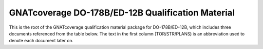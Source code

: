 GNATcoverage DO-178B/ED-12B Qualification Material
==================================================

This is the root of the GNATcoverage qualification material package for
DO-178B/ED-12B, which includes three documents referenced from the table
below. The text in the first column (TOR/STR/PLANS) is an abbreviation used to
denote each document later on.

.. csv-table:: Toplevel index
   :header: "Document", "Description"
   :widths: 20, 80
   :delim:  |
   
   `TOR <ITEMS/TOR/index.html>`_ | "Tool Operational Requirements and
   Testcases document"
   `STR <ITEMS/STR/index.html>`_   | "Software Test Results report"
   `PLANS <ITEMS/PLANS/content.html>`_ | "Software Qualification Plans"


 
